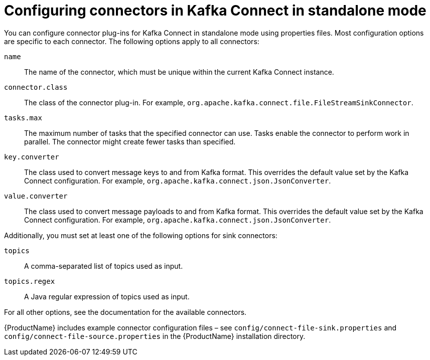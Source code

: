 // Module included in the following assemblies:
//
// assembly-kafka-connect-standalone.adoc

[id='ref-kafka-connect-standalone-connector-configuration-{context}']

= Configuring connectors in Kafka Connect in standalone mode

You can configure connector plug-ins for Kafka Connect in standalone mode using properties files. Most configuration options are specific to each connector. The following options apply to all connectors:

``name``::
The name of the connector, which must be unique within the current Kafka Connect instance.

``connector.class``::
The class of the connector plug-in. For example, ``org.apache.kafka.connect.file.FileStreamSinkConnector``.

``tasks.max``::
The maximum number of tasks that the specified connector can use. Tasks enable the connector to perform work in parallel. The connector might create fewer tasks than specified.

``key.converter``::
The class used to convert message keys to and from Kafka format. This overrides the default value set by the Kafka Connect configuration. For example, ``org.apache.kafka.connect.json.JsonConverter``.

``value.converter``::
The class used to convert message payloads to and from Kafka format. This overrides the default value set by the Kafka Connect configuration. For example, ``org.apache.kafka.connect.json.JsonConverter``.

Additionally, you must set at least one of the following options for sink connectors:

``topics``::
A comma-separated list of topics used as input.

``topics.regex``::
A Java regular expression of topics used as input.

For all other options, see the documentation for the available connectors.

{ProductName} includes example connector configuration files – see ``config/connect-file-sink.properties`` and ``config/connect-file-source.properties`` in the {ProductName} installation directory.
